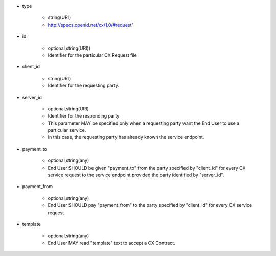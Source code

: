 * type

    * string(URI)
    * http://specs.openid.net/cx/1.0/#request"

* id

    * optional,string(URI))
    *  Identifier for the particular CX Request file

* client_id

    * string(URI)
    * Identifier for the requesting party.

* server_id

    * optional,string(URI) 
    * Identifier for the responding party
    * This parameter MAY be specified only  when a requesting party want the End User to use a particular service.
    * In this case, the requesting party has already known the service endpoint.

* payment_to

    * optional,string(any)
    * End User SHOULD be given "payment_to" from the party specified by  "client_id" for every CX service request to the service endpoint provided the party  identified by "server_id".

* payment_from

    * optional,string(any)
    * End User SHOULD pay  "payment_from" to  the party specified by  "client_id" for every CX service request 

* template

    * optional,string(any)
    * End User MAY read "template" text to accept a CX Contract. 

